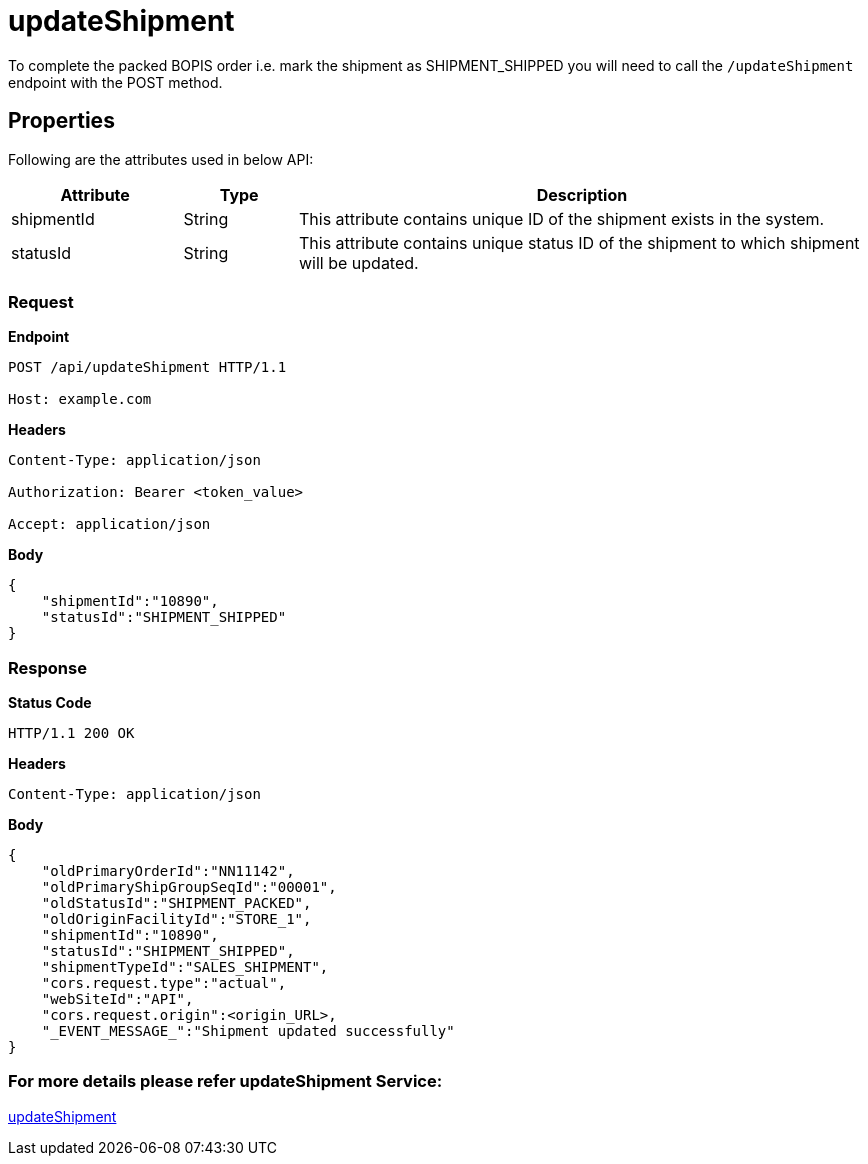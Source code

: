 = updateShipment

To complete the packed BOPIS order i.e. mark the shipment as SHIPMENT_SHIPPED you will need to call the `/updateShipment` endpoint with the POST method.

== Properties
Following are the attributes used in below API:

[width="100%", cols="3,2,10" options="header"]
|=======
|Attribute |Type |Description
|shipmentId |String |This attribute contains unique ID of the shipment exists in the system.
|statusId |String |This attribute contains unique status ID of the shipment to which shipment will be updated.
|=======

=== *Request*
*Endpoint*
----
POST /api/updateShipment HTTP/1.1

Host: example.com
----

*Headers*
----
Content-Type:​ application/json

Authorization: Bearer <token_value>

Accept: application/json
----
*Body*
[source, json]
----------------------------------------------------------------
{
    "shipmentId":"10890",
    "statusId":"SHIPMENT_SHIPPED"
}
----------------------------------------------------------------
=== *Response*

*Status Code*
----
HTTP/1.1​ ​200​ ​OK
----

*Headers*
----
Content-Type: application/json
----
*Body*
[source, json]
----------------------------------------------------------------
{
    "oldPrimaryOrderId":"NN11142",
    "oldPrimaryShipGroupSeqId":"00001",
    "oldStatusId":"SHIPMENT_PACKED",
    "oldOriginFacilityId":"STORE_1",
    "shipmentId":"10890",
    "statusId":"SHIPMENT_SHIPPED",
    "shipmentTypeId":"SALES_SHIPMENT",
    "cors.request.type":"actual",
    "webSiteId":"API",
    "cors.request.origin":<origin_URL>,
    "_EVENT_MESSAGE_":"Shipment updated successfully"
}
----------------------------------------------------------------

=== For more details please refer updateShipment Service:
link:../Services/updateShipment.adoc[updateShipment]
